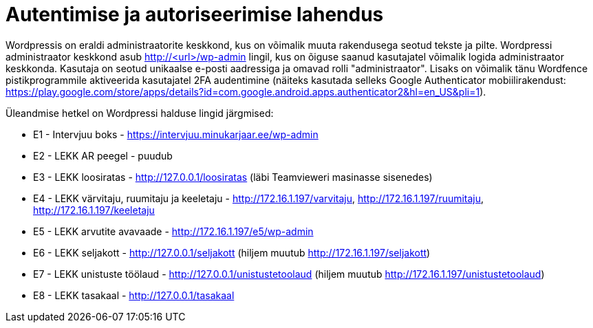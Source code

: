 = Autentimise ja autoriseerimise lahendus

Wordpressis on eraldi administraatorite keskkond, kus on võimalik muuta rakendusega seotud tekste ja pilte. Wordpressi administraator keskkond asub http://<url>/wp-admin lingil, kus on õiguse saanud kasutajatel võimalik logida administraator keskkonda. Kasutaja on seotud unikaalse e-posti aadressiga ja omavad rolli "administraator". Lisaks on võimalik tänu Wordfence pistikprogrammile aktiveerida kasutajatel 2FA audentimine (näiteks kasutada selleks Google Authenticator mobiilirakendust: https://play.google.com/store/apps/details?id=com.google.android.apps.authenticator2&hl=en_US&pli=1).

Üleandmise hetkel on Wordpressi halduse lingid järgmised:

* E1 - Intervjuu boks - https://intervjuu.minukarjaar.ee/wp-admin
* E2 - LEKK AR peegel - puudub
* E3 - LEKK loosiratas - http://127.0.0.1/loosiratas (läbi Teamvieweri masinasse sisenedes)
* E4 - LEKK värvitaju, ruumitaju ja keeletaju - http://172.16.1.197/varvitaju, http://172.16.1.197/ruumitaju, http://172.16.1.197/keeletaju
* E5 - LEKK arvutite avavaade - http://172.16.1.197/e5/wp-admin
* E6 - LEKK seljakott - http://127.0.0.1/seljakott (hiljem muutub http://172.16.1.197/seljakott)
* E7 - LEKK unistuste töölaud - http://127.0.0.1/unistustetoolaud (hiljem muutub http://172.16.1.197/unistustetoolaud)
* E8 - LEKK tasakaal - http://127.0.0.1/tasakaal
